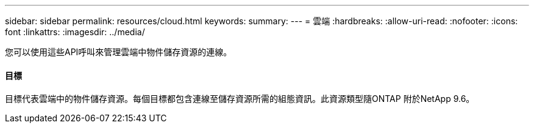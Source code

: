 ---
sidebar: sidebar 
permalink: resources/cloud.html 
keywords:  
summary:  
---
= 雲端
:hardbreaks:
:allow-uri-read: 
:nofooter: 
:icons: font
:linkattrs: 
:imagesdir: ../media/


[role="lead"]
您可以使用這些API呼叫來管理雲端中物件儲存資源的連線。



==== 目標

目標代表雲端中的物件儲存資源。每個目標都包含連線至儲存資源所需的組態資訊。此資源類型隨ONTAP 附於NetApp 9.6。
